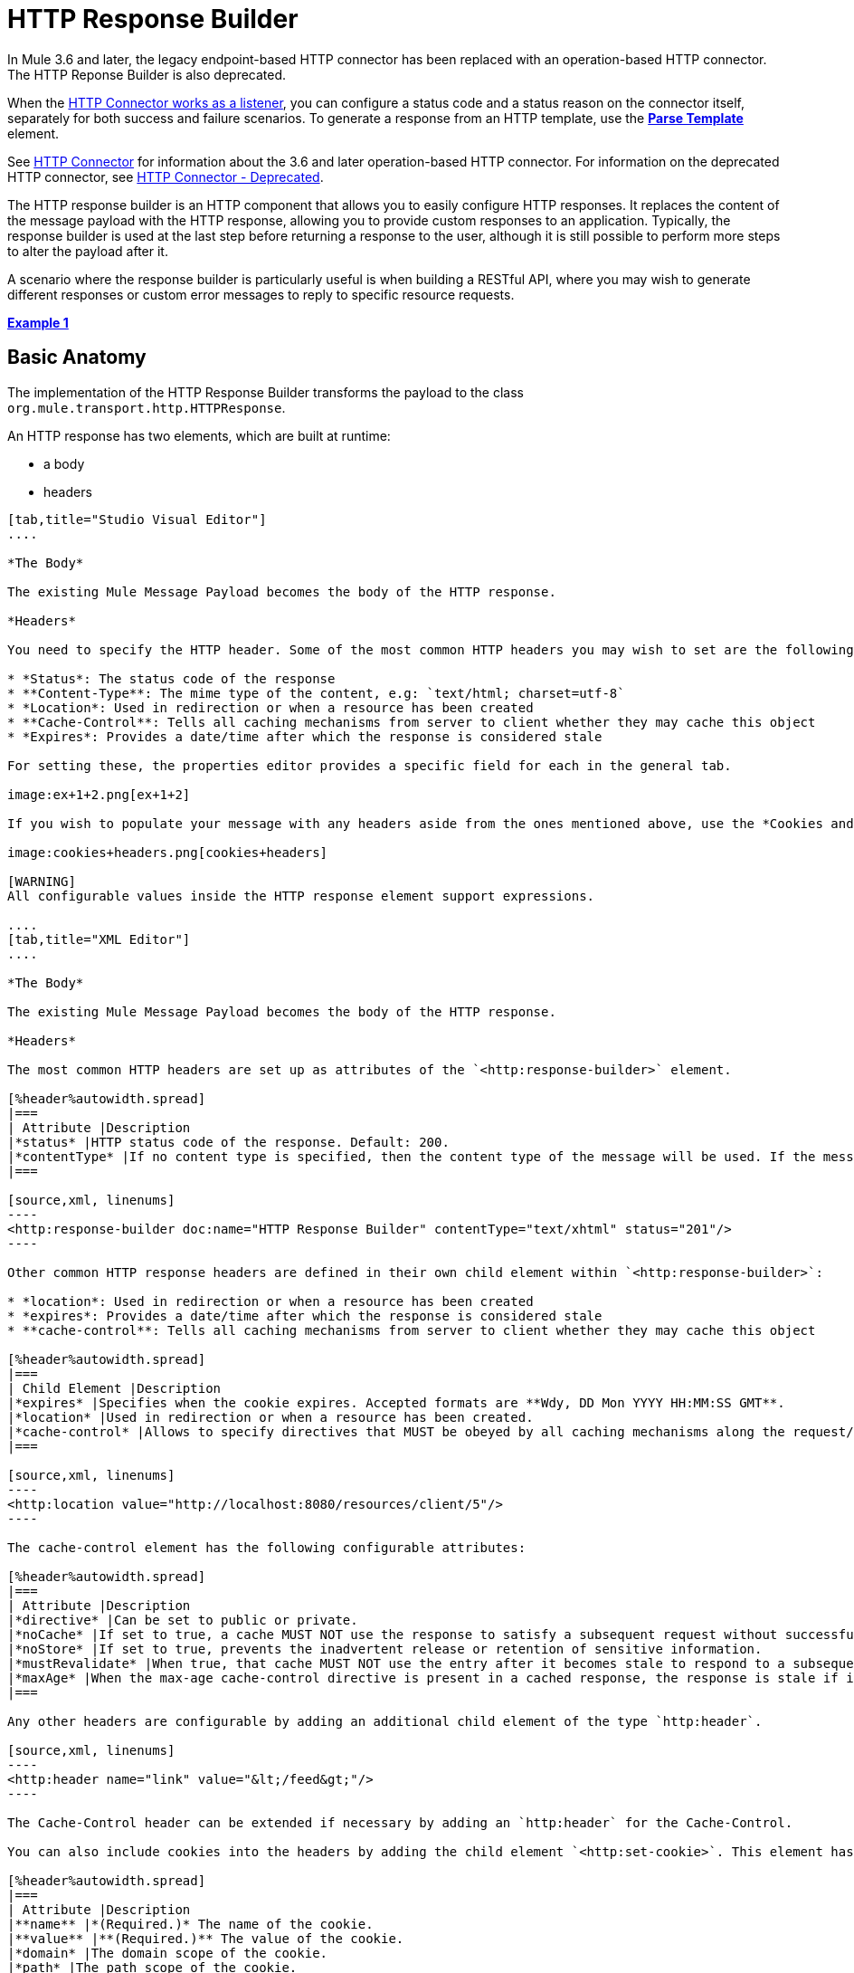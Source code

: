 = HTTP Response Builder

In Mule 3.6 and later, the legacy endpoint-based HTTP connector has been replaced with an operation-based HTTP connector. The HTTP Reponse Builder is also deprecated.

When the link:/mule-user-guide/v/3.6/http-listener-connector[HTTP Connector works as a listener], you can configure a status code and a status reason on the connector itself, separately for both success and failure scenarios. To generate a response from an HTTP template, use the *link:/mule-user-guide/v/3.6/parse-template-reference[Parse Template]* element.

See link:/mule-user-guide/v/3.6/http-connector[HTTP Connector] for information about the 3.6 and later operation-based HTTP connector. For information on the deprecated HTTP connector, see link:/mule-user-guide/v/3.6/http-connector-deprecated[HTTP Connector - Deprecated].

The HTTP response builder is an HTTP component that allows you to easily configure HTTP responses. It replaces the content of the message payload with the HTTP response, allowing you to provide custom responses to an application. Typically, the response builder is used at the last step before returning a response to the user, although it is still possible to perform more steps to alter the payload after it.

A scenario where the response builder is particularly useful is when building a RESTful API, where you may wish to generate different responses or custom error messages to reply to specific resource requests.

*<<Example 1>>*

== Basic Anatomy

The implementation of the HTTP Response Builder transforms the payload to the class `org.mule.transport.http.HTTPResponse`.

An HTTP response has two elements, which are built at runtime:

* a body
* headers

[tabs]
------
[tab,title="Studio Visual Editor"]
....

*The Body*

The existing Mule Message Payload becomes the body of the HTTP response.

*Headers*

You need to specify the HTTP header. Some of the most common HTTP headers you may wish to set are the following:

* *Status*: The status code of the response
* **Content-Type**: The mime type of the content, e.g: `text/html; charset=utf-8`
* *Location*: Used in redirection or when a resource has been created
* **Cache-Control**: Tells all caching mechanisms from server to client whether they may cache this object
* *Expires*: Provides a date/time after which the response is considered stale

For setting these, the properties editor provides a specific field for each in the general tab.

image:ex+1+2.png[ex+1+2]

If you wish to populate your message with any headers aside from the ones mentioned above, use the *Cookies and Headers* tab. Here you can also add cookies, which can each be set with its own properties, such as version and expiration time.

image:cookies+headers.png[cookies+headers]

[WARNING]
All configurable values inside the HTTP response element support expressions.

....
[tab,title="XML Editor"]
....

*The Body*

The existing Mule Message Payload becomes the body of the HTTP response.

*Headers*

The most common HTTP headers are set up as attributes of the `<http:response-builder>` element.

[%header%autowidth.spread]
|===
| Attribute |Description
|*status* |HTTP status code of the response. Default: 200.
|*contentType* |If no content type is specified, then the content type of the message will be used. If the message has no content type, then the default content type is `text/plain`. Example: `text/html; charset=utf-8`.
|===

[source,xml, linenums]
----
<http:response-builder doc:name="HTTP Response Builder" contentType="text/xhtml" status="201"/>
----

Other common HTTP response headers are defined in their own child element within `<http:response-builder>`:

* *location*: Used in redirection or when a resource has been created
* *expires*: Provides a date/time after which the response is considered stale
* **cache-control**: Tells all caching mechanisms from server to client whether they may cache this object

[%header%autowidth.spread]
|===
| Child Element |Description
|*expires* |Specifies when the cookie expires. Accepted formats are **Wdy, DD Mon YYYY HH:MM:SS GMT**.
|*location* |Used in redirection or when a resource has been created.
|*cache-control* |Allows to specify directives that MUST be obeyed by all caching mechanisms along the request/response chain.
|===

[source,xml, linenums]
----
<http:location value="http://localhost:8080/resources/client/5"/>
----

The cache-control element has the following configurable attributes:

[%header%autowidth.spread]
|===
| Attribute |Description
|*directive* |Can be set to public or private.
|*noCache* |If set to true, a cache MUST NOT use the response to satisfy a subsequent request without successful revalidation with the origin server.
|*noStore* |If set to true, prevents the inadvertent release or retention of sensitive information.
|*mustRevalidate* |When true, that cache MUST NOT use the entry after it becomes stale to respond to a subsequent request without first revalidating it with the origin server.
|*maxAge* |When the max-age cache-control directive is present in a cached response, the response is stale if its current age is greater than the age value given. If a response includes both an Expires header and a max-age directive, the max-age directive overrides the Expires header, even if the Expires header is more restrictive.
|===

Any other headers are configurable by adding an additional child element of the type `http:header`.

[source,xml, linenums]
----
<http:header name="link" value="&lt;/feed&gt;"/>
----

The Cache-Control header can be extended if necessary by adding an `http:header` for the Cache-Control.

You can also include cookies into the headers by adding the child element `<http:set-cookie>`. This element has the following configurable attributes:

[%header%autowidth.spread]
|===
| Attribute |Description
|**name** |*(Required.)* The name of the cookie.
|**value** |**(Required.)** The value of the cookie.
|*domain* |The domain scope of the cookie.
|*path* |The path scope of the cookie.
|*expiryDate* |The exact date/time when the cookie expires. It must be specified in the form **Wdy, DD Mon YYYY HH:MM:SS GMT**. This attribute is not allowed if *maxAge* is defined.
|*maxAge* |Indicates, in seconds, the max age of the cookie. This attribute is not allowed if *expiryDate* is defined.
|*secure* |A boolean to specify that the cookie communication should be limited to encrypted transmission. Default is false.
|*version* |Sets the version of the cookie specification to which this cookie conforms.
|===

[source,xml, linenums]
----
<http:set-cookie name="userId" value="5" path="/" version="1.0" maxAge="10000"/>
----

[WARNING]
All of the configurable values inside the HTTP response element support expressions.

....
------

[WARNING]
====
Any outbound properties that were already present in the message are also propagated outwards together with the response headers. To avoid this, it is recommended that unwanted outbound properties are removed in a previous step by using a *remove-property* transformer.

Note that Headers set by the HTTP response builder overwrite outbound properties of the same name.
====

== Example 1

A common use case occurs in flows that are consumed by third-party monitoring tools which require either an empty response with a 200 status code, or some custom response. In this first example, the HTTP Response Builder simply returns a 200 status code.

[tabs]
------
[tab,title="Studio Visual Editor"]
....

. Drag an HTTP connector into a new canvas and open its properties editor.
. Leave the host and port to their default values, then set the Path to `ex1`. This makes the service reachable through the URL `http://localhost:8081/ex1`.
+
image:ex1+1.png[ex1+1]

. Drag an HTTP response builder to your flow after the HTTP Connector.
+
image:ex1+3.png[ex1+3]
. Enter the HTTP Response Builder's properties editor.
. Set the *Status* to `200` and the *Content type* to `text/html`. +
image:ex+1+2.png[ex+1+2]
. Save, then run your project.
. Send the HTTP endpoint a POST HTTP request to` http://localhost:8081/ex1`.
+
[WARNING]
The easiest way to do this is to send a POST via a browser extension such as Postman (for Google Chrome) or the http://curl.haxx.se/[curl] command line utility.
+
[source,xml, linenums]
----
curl -X POST http://localhost:8081/ex1
----

This will return a few headers, a cookie and a status code of **200**.

....
[tab,title="XML Editor"]
....

. In a new flow, add an `http:inbound-endpoint` element.
+
[source,xml, linenums]
----
<http:inbound-endpoint exchange-pattern="request-response" host="localhost" port="8081" path="ex1" doc:name="HTTP"/>
----
+
[%header,cols="2*"]
|===
|Attribute |Value
a|exchange-pattern
a|request-response
a|host
a|localhost
a|port
a|8081
a|path
a|ex1
a|doc:name
a|HTTP
|===
The service is now reachable through the URL `http://localhost:8081/ex1.`
. Below the HTTP inbound element, add an `http:response-builder` element.
+
[source,xml, linenums]
----
<http:response-builder status="200" contentType="text/html" doc:name="HTTP Response Builder"/>
----
+
[%header,cols="2*"]
|===
|Attribute |Value
a|status
a|200
a|contentType
a|text/html
a|doc:name
a|HTTP Response Builder
|===
. Save, then run your project.
. Send the HTTP endpoint a POST HTTP request to` http://localhost:8081/ex1`.
+
[WARNING]
The easiest way to do this is to send a POST via a browser extension such as Postman (for Google Chrome) or the http://curl.haxx.se/[curl] command line utility.
+
[source,xml, linenums]
----
curl -X POST http://localhost:8081/ex1
----
This will return a few headers, a cookie and a status code of **200**.

....
------

=== Full Code

[source,xml, linenums]
----
<flow name="just-response-code" doc:name="just-response-code">
    <http:inbound-endpoint exchange-pattern="request-response" host="localhost" port="8081" path="ex1" doc:name="HTTP"/>
    <http:response-builder status="200" contentType="text/html" doc:name="HTTP Response Builder"/>
</flow>
----

== Example 2

In this second example, the payload is populated with some HTML before reaching the HTTP Response Builder. The HTTP Response Builder changes the message object type and adds a series of headers, but doesn't alter the HTML content that is passed on to it.

[tabs]
------
[tab,title="Studio Visual Editor"]
....

. Drag an HTTP Connector into a new canvas, open its properties editor, leave the host and port to their default values and set the Path to `ex2` so that the service is now reachable through `http://localhost:8081/ex2`.
+
image:ex2+1.png[ex2+1]

. Drag a *Set Payload* component after the HTTP connector.
. Set the Value field to `<HTML><BODY>hello world</BODY></HTML>`.
+
image:ex2+2.png[ex2+2]
This value becomes the payload of the Mule message.
. Drag an *HTTP Response Builder* to your flow, after the Set Payload component.
+
image:ex2+flow-1.png[ex2+flow-1]

. In the HTTP Response Builder's properties editor set the *Status* to `200` and the *Content type* to `text/html`.
+
image:ex+1+2.png[ex+1+2]

. Save, then run your project.
. Send the HTTP endpoint a POST HTTP request to` http://localhost:8081/ex2`.
+
[TIP]
The easiest way to do this is to send a POST via a browser extension such as Postman (for Google Chrome) or the http://curl.haxx.se/[curl] command line utility.
+
This returns a few headers, a cookie and a Status code of *200* and the following payload:
+
[source,xml, linenums]
----
<HTML>
    <BODY>hello world</BODY>
</HTML>
----

....
[tab,title="XML Editor"]
....

. In a new flow add an `http:inbound-endpoint` element
+
[source,xml, linenums]
----
<http:inbound-endpoint exchange-pattern="request-response" host="localhost" port="8081" path="ex2" doc:name="HTTP"/>
----
+
[%header,cols="2*"]
|===
|Attribute |Value
a|exchange-pattern
a|request-response
a|host
a|localhost
a|port
a|8081
a|path
a|ex2
a|doc:name
a|HTTP
|===
+
The service is now reachable through the URL `http://localhost:8081/ex2`.
. Below the HTTP inbound element, add a `set-payload` element:
+
[source,xml, linenums]
----
<set-payload doc:name="Set Payload" value="&lt;HTML&gt;&lt;BODY&gt;hello world&lt;/BODY&gt;&lt;/HTML&gt;"/>
----
+
[%header,cols="2*"]
|===
|Attribute |Value
a|value
a|&lt;HTML&gt;&lt;BODY&gt;hello world&lt;/BODY&gt;&lt;/HTML&gt;
|===
+
This value becomes the payload of the Mule message.
. Below the set payload element, add an `http:response-builder` element
+
[source,xml, linenums]
----
<http:response-builder status="200" contentType="text/html" doc:name="HTTP Response Builder"/>
----
+
[%header,cols="2*"]
|===
|Attribute |Value
a|
status
a|200
a|contentType
a|text/html
a|doc:name
a|HTTP Response Builder
|===

. Save, then run your project.
. Send the HTTP endpoint a POST HTTP request to` http://localhost:8081/ex2`.
+
[TIP]
The easiest way to do this is to send a POST via a browser extension such as Postman (for Google Chrome) or the http://curl.haxx.se/[curl] command line utility.
+
[source,xml, linenums]
----
curl -X POST http://localhost:8081/ex2
----

This returns a few headers, a cookie and a status code of *200* and the following payload:

[source,xml, linenums]
----
<HTML>
    <BODY>hello world</BODY>
</HTML>
----

....
------

=== Full Code

source
----
<flow name="receives-string" doc:name="receives-string">
    <http:inbound-endpoint exchange-pattern="request-response" host="localhost" port="8082" path="ex2" doc:name="HTTP"/>
    <set-payload doc:name="Set Payload" value="&lt;HTML&gt;&lt;BODY&gt;iamalive&lt;/BODY&gt;&lt;/HTML&gt;"/>
    <http:response-builder doc:name="HTTP Response Builder"/>
</flow>
----

== See Also

* Read about the link:/mule-user-guide/v/3.6/http-connector[HTTP Connector]
* Learn how to create and manage a API with the link:/api-manager[API Manager]
